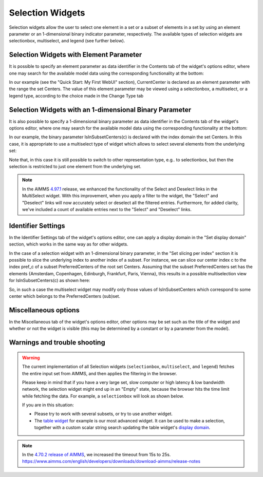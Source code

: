 Selection Widgets
=================

Selection widgets allow the user to select one element in a set or a subset of elements in a set by using an element parameter or an 1-dimensional binary indicator parameter,
respectively. The available types of selection widgets are selectionbox, multiselect, and legend (see further below).

Selection Widgets with Element Parameter
------------------------------------------------------------

It is possible to specify an element parameter as data identifier in the Contents tab of the widget's options editor, where one may search 
for the available model data using the corresponding functionality at the bottom:

.. image:: images/Selection-ContentsEP.png
    :align: center

In our example (see the "Quick Start: My First WebUI" section), CurrentCenter is declared as an element parameter with the range the set Centers. 
The value of this element parameter may be viewed using a selectionbox, a multiselect, or a legend type, according to the choice made in the Change Type tab 

.. image:: images/Selection-ViewEP.png
    :align: center

Selection Widgets with an 1-dimensional Binary Parameter
------------------------------------------------------------------------------------

It is also possible to specify a 1-dimensional binary parameter as data identifier in the Contents tab of the widget's options editor, where one may search 
for the available model data using the corresponding functionality at the bottom:

.. image:: images/Selection-ContentsBP.png
    :align: center

In our example, the binary parameter IsInSubsetCenters(c) is declared with the index domain the set Centers. In this case, it is appropriate to use a multiselect
type of widget which allows to select several elements from the underlying set:

.. image:: images/Selection-MultiSelect.png
    :align: center

Note that, in this case it is still possible to switch to other representation type, e.g.. to selectionbox, but then the selection is restricted to just one element
from the underlying set. 

.. note::

    In the AIMMS `4.97.1 <https://manual.aimms.com/release-notes.html#aimms-4-97>`_ release, we enhanced the functionality of the Select and Deselect links in the MultiSelect widget. With this improvement, when you apply a filter to the widget, the "Select" and "Deselect" links will now accurately select or deselect all the filtered entries. Furthermore, for added clarity, we've included a count of available entries next to the "Select" and "Deselect" links.


Identifier Settings
--------------------------

In the Identifier Settings tab of the widget's options editor, one can apply a display domain in the "Set display domain" section, which works in the same way as for other widgets.

In the case of a selection widget with an 1-dimensional binary parameter, in the "Set slicing per index" section it is possible to slice the underlying index to another index of a subset.
For instance, we can slice our center index c to the index pref_c of a subset PreferredCenters of the root set Centers. Assuming that the subset PreferredCenters set has the elements 
{Amsterdam, Copenhagen, Edinburgh, Frankfurt, Paris, Vienna}, this results in a possible multiselection view for IsInSubsetCenters(c) as shown here: 

.. image:: images/Selection-ViewIdentSettings.png
    :align: center

So, in such a case the multiselect widget may modify only those values of IsInSubsetCenters which correspond to some center which belongs to the PreferredCenters (sub)set.
	
Miscellaneous options
---------------------------

In the Miscellaneous tab of the widget's options editor, other options may be set such as the title of the widget and whether or not the widget is visible (this may be determined by a constant 
or by a parameter from the model).

Warnings and trouble shooting
--------------------------------

.. warning::
    
    The current implementation of all Selection widgets (``selectionbox``, ``multiselect``, and ``legend``) fetches the entire input set from AIMMS, and then applies the filtering in the browser. 

    Please keep in mind that if you have a very large set, slow computer or high latency & low bandwidth network, the selection widget might end up in an "Empty" state, because the browser hits the time limit while fetching the data. For example, a ``selectionbox`` will look as shown below.
    
    .. image:: images/EmptySelectionbox.png
    
    If you are in this situation:
    
    * Please try to work with several subsets, or try to use another widget. 
    * The `table widget <table-widget.html>`_ for example is our most advanced widget. It can be used to make a selection, together with a custom scalar string search updating the table widget's `display domain <widget-options.html#id7>`_.
    
.. note::

    In the `4.70.2 release of AIMMS <https://documentation.aimms.com/release-notes.html#aimms-4-70-2-release-december-19-2019>`_, we increased the timeout from 15s to 25s. https://www.aimms.com/english/developers/downloads/download-aimms/release-notes
